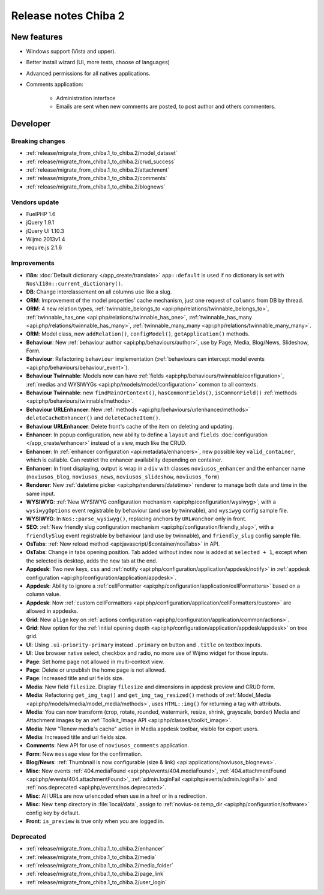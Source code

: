 Release notes Chiba 2
#####################

New features
============

* Windows support (Vista and upper).
* Better install wizard (UI, more tests, choose of languages)
* Advanced permissions for all natives applications.
* Comments application:

    * Administration interface
    * Emails are sent when new comments are posted, to post author and others commenters.

Developer
=========

Breaking changes
----------------

* :ref:`release/migrate_from_chiba.1_to_chiba.2/model_dataset`
* :ref:`release/migrate_from_chiba.1_to_chiba.2/crud_success`
* :ref:`release/migrate_from_chiba.1_to_chiba.2/attachment`
* :ref:`release/migrate_from_chiba.1_to_chiba.2/comments`
* :ref:`release/migrate_from_chiba.1_to_chiba.2/blognews`

Vendors update
--------------

* FuelPHP 1.6
* jQuery 1.9.1
* jQuery UI 1.10.3
* Wijmo 2013v1.4
* require.js 2.1.6

Improvements
------------

* **i18n**: :doc:`Default dictionary </app_create/translate>` ``app::default`` is used if no dictionary is set with ``Nos\I18n::current_dictionary()``.
* **DB**: Change interclassement on all columns use like a slug.
* **ORM**: Improvement of the model properties' cache mechanism, just one request of ``columns`` from DB by thread.
* **ORM**: 4 new relation types, :ref:`twinnable_belongs_to <api:php/relations/twinnable_belongs_to>`, :ref:`twinnable_has_one <api:php/relations/twinnable_has_one>`, :ref:`twinnable_has_many <api:php/relations/twinnable_has_many>`, :ref:`twinnable_many_many <api:php/relations/twinnable_many_many>`.
* **ORM**: Model class, new ``addRelation()``, ``configModel()``, ``getApplication()`` methods.
* **Behaviour**: New :ref:`behaviour author <api:php/behaviours/author>`, use by Page, Media, Blog/News, Slideshow, Form.
* **Behaviour**: Refactoring ``behaviour`` implementation (:ref:`behaviours can intercept model events <api:php/behaviours/behaviour_event>`).
* **Behaviour Twinnable**: Models now can have :ref:`fields <api:php/behaviours/twinnable/configuration>`, :ref:`medias and WYSIWYGs <api:php/models/model/configuration>` common to all contexts.
* **Behaviour Twinnable**: new ``findMainOrContext()``, ``hasCommonFields()``, ``isCommonField()`` :ref:`methods <api:php/behaviours/twinnable/methods>`.
* **Behaviour URLEnhancer**: New :ref:`methods <api:php/behaviours/urlenhancer/methods>` ``deleteCacheEnhancer()`` and ``deleteCacheItem()``.
* **Behaviour URLEnhancer**: Delete front's cache of the item on deleting and updating.
* **Enhancer**: In popup configuration, new ability to define a ``layout`` and ``fields`` :doc:`configuration </app_create/enhancer>` instead of a view, much like the CRUD.
* **Enhancer**: In :ref:`enhancer configuration <api:metadata/enhancers>`, new possible key ``valid_container``, which is callable. Can restrict the enhancer availability depending on container.
* **Enhancer**: In front displaying, output is wrap in a ``div`` with classes ``noviusos_enhancer`` and the enhancer name (``noviusos_blog``, ``noviusos_news``, ``noviusos_slideshow``, ``noviusos_form``)
* **Renderer**: New :ref:`datetime picker <api:php/renderers/datetime>` renderer to manage both date and time in the same input.
* **WYSIWYG**: :ref:`New WYSIWYG configuration mechanism <api:php/configuration/wysiwyg>`, with a ``wysiwygOptions`` event registrable by behaviour (and use by twinnable), and ``wysiwyg`` config sample file.
* **WYSIWYG**: In ``Nos::parse_wysiwyg()``, replacing anchors by ``URL#anchor`` only in front.
* **SEO**: :ref:`New friendly slug configuration mechanism <api:php/configuration/friendly_slug>`, with a ``friendlySlug`` event registrable by behaviour (and use by twinnable), and ``friendly_slug`` config sample file.
* **OsTabs**: :ref:`New reload method <api:javascript/$container/nosTabs>` in API.
* **OsTabs**: Change in tabs opening position. Tab added without index now is added at ``selected + 1``, except when the selected is desktop, adds the new tab at the end.
* **Appdesk**: Two new keys, ``css`` and :ref:`notify <api:php/configuration/application/appdesk/notify>` in :ref:`appdesk configuration <api:php/configuration/application/appdesk>`.
* **Appdesk**: Ability to ignore a :ref:`cellFormatter <api:php/configuration/application/cellFormatters>` based on a column value.
* **Appdesk**: Now :ref:`custom cellFormatters <api:php/configuration/application/cellFormatters/custom>` are allowed in appdesks.
* **Grid**: New ``align`` key on :ref:`actions configuration <api:php/configuration/application/common/actions>`.
* **Grid**: New option for the :ref:`initial opening depth <api:php/configuration/application/appdesk/appdesk>` on tree grid.
* **UI**: Using ``.ui-priority-primary`` instead ``.primary`` on button and ``.title`` on textbox inputs.
* **UI**: Use browser native select, checkbox and radio, no more use of Wijmo widget for those inputs.
* **Page**: Set home page not allowed in multi-context view.
* **Page**: Delete or unpublish the home page is not allowed.
* **Page**: Increased title and url fields size.
* **Media**: New field ``filesize``. Display ``filesize`` and dimensions in appdesk preview and CRUD form.
* **Media**: Refactoring ``get_img_tag()`` and ``get_img_tag_resized()`` methods of :ref:`Model_Media <api:php/models/media/model_media/methods>`, uses ``HTML::img()`` for returning a tag with attributs.
* **Media**: You can now transform (crop, rotate, rounded, watermark, resize, shrink, grayscale, border) Media and Attachment images by an :ref:`Toolkit_Image API <api:php/classes/toolkit_image>`.
* **Media**: New "Renew media's cache" action in Media appdesk toolbar, visible for expert users.
* **Media**: Increased title and url fields size.
* **Comments**: New API for use of ``noviusos_comments`` application.
* **Form**: New ``message`` view for the confirmation.
* **Blog/News**: :ref:`Thumbnail is now configurable (size & link) <api:applications/noviusos_blognews>`.
* **Misc**: New events :ref:`404.mediaFound <api:php/events/404.mediaFound>`, :ref:`404.attachmentFound <api:php/events/404.attachmentFound>`, :ref:`admin.loginFail <api:php/events/admin.loginFail>` and :ref:`nos.deprecated <api:php/events/nos.deprecated>`.
* **Misc**: All URLs are now urlencoded when use in a href or in a redirection.
* **Misc**: New ``temp`` directory in :file:`local/data`, assign to :ref:`novius-os.temp_dir <api:php/configuration/software>` config key by default.
* **Front**: ``is_preview`` is true only when you are logged in.

Deprecated
----------

* :ref:`release/migrate_from_chiba.1_to_chiba.2/enhancer`
* :ref:`release/migrate_from_chiba.1_to_chiba.2/media`
* :ref:`release/migrate_from_chiba.1_to_chiba.2/media_folder`
* :ref:`release/migrate_from_chiba.1_to_chiba.2/page_link`
* :ref:`release/migrate_from_chiba.1_to_chiba.2/user_login`
